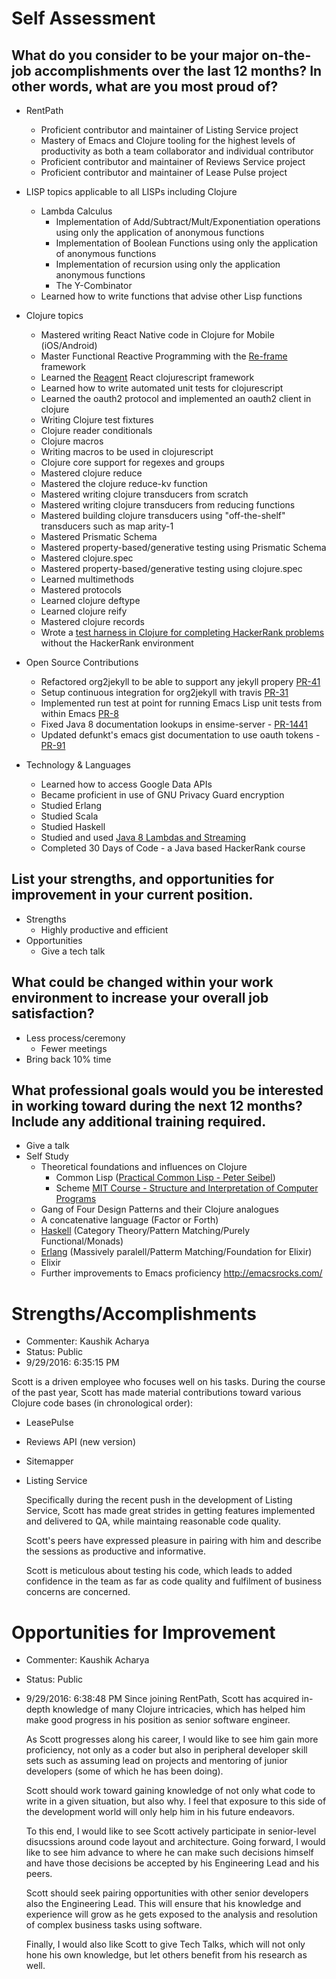 * Self Assessment
** What do you consider to be your major on-the-job accomplishments over the last 12 months? In other words, what are you most proud of?

- RentPath
  - Proficient contributor and maintainer of Listing Service project
  - Mastery of Emacs and Clojure tooling for the highest levels of productivity as both a team collaborator and individual contributor
  - Proficient contributor and maintainer of Reviews Service project
  - Proficient contributor and maintainer of Lease Pulse project

- LISP topics applicable to all LISPs including Clojure
  - Lambda Calculus
    - Implementation of Add/Subtract/Mult/Exponentiation operations
      using only the application of anonymous functions
    - Implementation of Boolean Functions using only the application
      of anonymous functions
    - Implementation of recursion using only the application anonymous
      functions
    - The Y-Combinator
  - Learned how to write functions that advise other Lisp functions

- Clojure topics
  - Mastered writing React Native code in Clojure for Mobile (iOS/Android)
  - Master Functional Reactive Programming with the [[https://github.com/Day8/re-frame][Re-frame]] framework
  - Learned the [[http://reagent-project.github.io][Reagent]] React clojurescript framework
  - Learned how to write automated unit tests for clojurescript
  - Learned the oauth2 protocol and implemented an oauth2 client in clojure
  - Writing Clojure test fixtures
  - Clojure reader conditionals
  - Clojure macros
  - Writing macros to be used in clojurescript
  - Clojure core support for regexes and groups
  - Mastered clojure reduce
  - Mastered the clojure reduce-kv function
  - Mastered writing clojure transducers from scratch
  - Mastered writing clojure transducers from reducing functions
  - Mastered building clojure transducers using "off-the-shelf" transducers such as map arity-1
  - Mastered Prismatic Schema
  - Mastered property-based/generative testing using Prismatic Schema
  - Mastered clojure.spec
  - Mastered property-based/generative testing using clojure.spec
  - Learned multimethods
  - Mastered protocols
  - Learned clojure deftype
  - Learned clojure reify
  - Mastered clojure records
  - Wrote a [[https://github.com/halcyon/hackerrank-clj][test harness in Clojure for completing HackerRank problems]] without the HackerRank environment

- Open Source Contributions
  - Refactored org2jekyll to be able to support any jekyll propery [[https://github.com/ardumont/org2jekyll/pull/41][PR-41]]
  - Setup continuous integration for org2jekyll with travis [[https://github.com/ardumont/org2jekyll/pull/31][PR-31]]
  - Implemented run test at point for running Emacs Lisp unit tests from within Emacs [[https://github.com/tonini/overseer.el/pull/8][PR-8]]
  - Fixed Java 8 documentation lookups in ensime-server - [[https://github.com/ensime/ensime-server/pull/1441][PR-1441]]
  - Updated defunkt's emacs gist documentation to use oauth tokens - [[https://github.com/defunkt/gist.el/pull/91][PR-91]]

- Technology & Languages

  - Learned how to access Google Data APIs
  - Became proficient in use of GNU Privacy Guard encryption
  - Studied Erlang
  - Studied Scala
  - Studied Haskell
  - Studied and used [[https://github.com/halcyon/fundamentals][Java 8 Lambdas and Streaming]]
  - Completed 30 Days of Code - a Java based HackerRank course


** List your strengths, and opportunities for improvement in your current position.

 - Strengths
   - Highly productive and efficient

 - Opportunities
   - Give a tech talk

** What could be changed within your work environment to increase your overall job satisfaction?
 - Less process/ceremony
   - Fewer meetings
 - Bring back 10% time

** What professional goals would you be interested in working toward during the next 12 months? Include any additional training required.
 - Give a talk
 - Self Study
   - Theoretical foundations and influences on Clojure
     - Common Lisp ([[http://www.gigamonkeys.com/book/][Practical Common Lisp - Peter Seibel]])
     - Scheme [[http://ocw.mit.edu/courses/electrical-engineering-and-computer-science/6-001-structure-and-interpretation-of-computer-programs-spring-2005/index.htm][MIT Course - Structure and Interpretation of Computer Programs]]
   - Gang of Four Design Patterns and their Clojure analogues
   - A concatenative language (Factor or Forth)
   - [[http://learnyouahaskell.com/][Haskell]] (Category Theory/Pattern Matching/Purely Functional/Monads)
   - [[http://learnyousomeerlang.com/][Erlang]] (Massively paralell/Patterm Matching/Foundation for Elixir)
   - Elixir
   - Further improvements to Emacs proficiency http://emacsrocks.com/

* Strengths/Accomplishments
- Commenter: Kaushik Acharya
- Status: Public
- 9/29/2016: 6:35:15 PM
Scott is a driven employee who focuses well on his tasks. During the
course of the past year, Scott has made material contributions toward
various Clojure code bases (in chronological order):

- LeasePulse
- Reviews API (new version)
- Sitemapper
- Listing Service

  Specifically during the recent push in the development of Listing
  Service, Scott has made great strides in getting features implemented
  and delivered to QA, while maintaing reasonable code quality.

  Scott's peers have expressed pleasure in pairing with him and describe the sessions as productive and informative.

  Scott is meticulous about testing his code, which leads to added confidence in the team as far as code quality and fulfilment of business concerns are concerned.

* Opportunities for Improvement
- Commenter: Kaushik Acharya
- Status: Public
- 9/29/2016: 6:38:48 PM
  Since joining RentPath, Scott has acquired in-depth knowledge of many
  Clojure intricacies, which has helped him make good progress in his
  position as senior software engineer.

  As Scott progresses along his career, I would like to see him gain
  more proficiency, not only as a coder but also in peripheral developer
  skill sets such as assuming lead on projects and mentoring of junior
  developers (some of which he has been doing).

  Scott should work toward gaining knowledge of not only what code to
  write in a given situation, but also why. I feel that exposure to this
  side of the development world will only help him in his future
  endeavors.

  To this end, I would like to see Scott actively participate in
  senior-level disucssions around code layout and architecture. Going
  forward, I would like to see him advance to where he can make such
  decisions himself and have those decisions be accepted by his
  Engineering Lead and his peers.

  Scott should seek pairing opportunities with other senior developers
  also the Engineering Lead. This will ensure that his knowledge and
  experience will grow as he gets exposed to the analysis and resolution
  of complex business tasks using software.

  Finally, I would also like Scott to give Tech Talks, which will not
  only hone his own knowledge, but let others benefit from his research
  as well.
